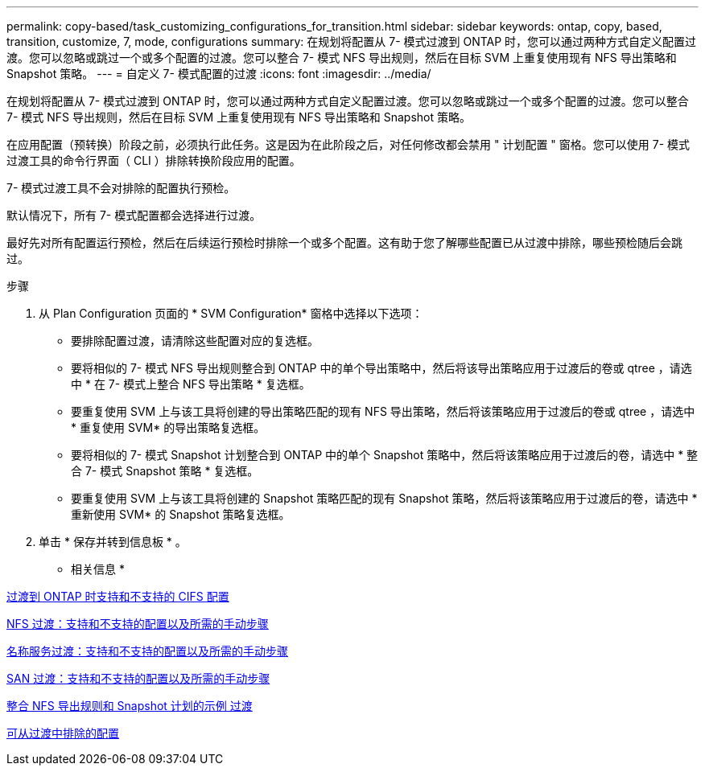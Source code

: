 ---
permalink: copy-based/task_customizing_configurations_for_transition.html 
sidebar: sidebar 
keywords: ontap, copy, based, transition, customize, 7, mode, configurations 
summary: 在规划将配置从 7- 模式过渡到 ONTAP 时，您可以通过两种方式自定义配置过渡。您可以忽略或跳过一个或多个配置的过渡。您可以整合 7- 模式 NFS 导出规则，然后在目标 SVM 上重复使用现有 NFS 导出策略和 Snapshot 策略。 
---
= 自定义 7- 模式配置的过渡
:icons: font
:imagesdir: ../media/


[role="lead"]
在规划将配置从 7- 模式过渡到 ONTAP 时，您可以通过两种方式自定义配置过渡。您可以忽略或跳过一个或多个配置的过渡。您可以整合 7- 模式 NFS 导出规则，然后在目标 SVM 上重复使用现有 NFS 导出策略和 Snapshot 策略。

在应用配置（预转换）阶段之前，必须执行此任务。这是因为在此阶段之后，对任何修改都会禁用 " 计划配置 " 窗格。您可以使用 7- 模式过渡工具的命令行界面（ CLI ）排除转换阶段应用的配置。

7- 模式过渡工具不会对排除的配置执行预检。

默认情况下，所有 7- 模式配置都会选择进行过渡。

最好先对所有配置运行预检，然后在后续运行预检时排除一个或多个配置。这有助于您了解哪些配置已从过渡中排除，哪些预检随后会跳过。

.步骤
. 从 Plan Configuration 页面的 * SVM Configuration* 窗格中选择以下选项：
+
** 要排除配置过渡，请清除这些配置对应的复选框。
** 要将相似的 7- 模式 NFS 导出规则整合到 ONTAP 中的单个导出策略中，然后将该导出策略应用于过渡后的卷或 qtree ，请选中 * 在 7- 模式上整合 NFS 导出策略 * 复选框。
** 要重复使用 SVM 上与该工具将创建的导出策略匹配的现有 NFS 导出策略，然后将该策略应用于过渡后的卷或 qtree ，请选中 * 重复使用 SVM* 的导出策略复选框。
** 要将相似的 7- 模式 Snapshot 计划整合到 ONTAP 中的单个 Snapshot 策略中，然后将该策略应用于过渡后的卷，请选中 * 整合 7- 模式 Snapshot 策略 * 复选框。
** 要重复使用 SVM 上与该工具将创建的 Snapshot 策略匹配的现有 Snapshot 策略，然后将该策略应用于过渡后的卷，请选中 * 重新使用 SVM* 的 Snapshot 策略复选框。


. 单击 * 保存并转到信息板 * 。


* 相关信息 *

xref:concept_cifs_configurations_supported_unsupported_or_requiring_manual_steps_for_transition.adoc[过渡到 ONTAP 时支持和不支持的 CIFS 配置]

xref:concept_nfs_configurations_supported_unsupported_or_requiring_manual_steps_for_transition.adoc[NFS 过渡：支持和不支持的配置以及所需的手动步骤]

xref:concept_supported_and_unsupported_name_services_configurations.adoc[名称服务过渡：支持和不支持的配置以及所需的手动步骤]

xref:concept_san_transition_supported_and_unsupported_configurations_and_required_manual_steps.adoc[SAN 过渡：支持和不支持的配置以及所需的手动步骤]

xref:reference_example_consolidating_nfs_export_rules_for_transition.adoc[整合 NFS 导出规则和 Snapshot 计划的示例 过渡]

xref:reference_configurations_that_can_be_excluded.adoc[可从过渡中排除的配置]
